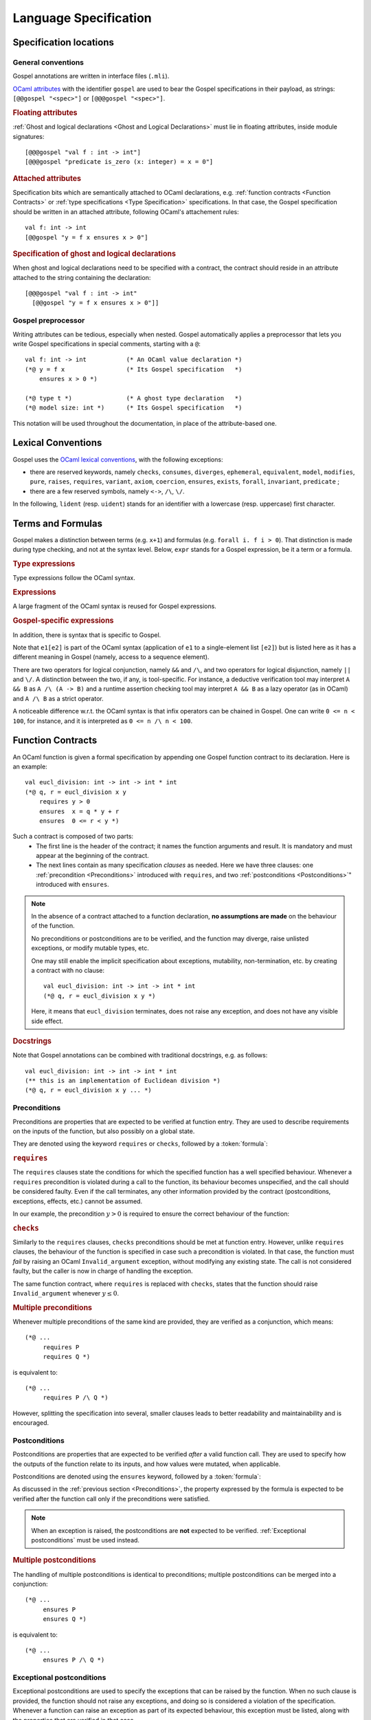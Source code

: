 Language Specification
======================

Specification locations
-----------------------

General conventions
^^^^^^^^^^^^^^^^^^^

Gospel annotations are written in interface files (``.mli``).

`OCaml attributes <https://caml.inria.fr/pub/docs/manual-ocaml/attributes.html>`_
with the identifier ``gospel`` are used to bear the Gospel specifications in their
payload, as strings: ``[@@gospel "<spec>"]`` or ``[@@@gospel "<spec>"]``.

.. rubric:: Floating attributes

:ref:`Ghost and logical declarations <Ghost and Logical Declarations>` must lie
in floating attributes, inside module signatures::

  [@@@gospel "val f : int -> int"]
  [@@@gospel "predicate is_zero (x: integer) = x = 0"]


.. rubric:: Attached attributes

Specification bits which are semantically attached to OCaml declarations, e.g.
:ref:`function contracts <Function Contracts>` or :ref:`type specifications
<Type Specification>` specifications. In that case, the Gospel specification
should be written in an attached attribute, following OCaml's attachement rules::

  val f: int -> int
  [@@gospel "y = f x ensures x > 0"]

.. rubric:: Specification of ghost and logical declarations

When ghost and logical declarations need to be specified with a contract, the
contract should reside in an attribute attached to the string containing the
declaration::

  [@@@gospel "val f : int -> int"
    [@@gospel "y = f x ensures x > 0"]]

Gospel preprocessor
^^^^^^^^^^^^^^^^^^^

Writing attributes can be tedious, especially when nested. Gospel
automatically applies a preprocessor that lets you write Gospel
specifications in special comments, starting with a ``@``::

  val f: int -> int           (* An OCaml value declaration *)
  (*@ y = f x                 (* Its Gospel specification   *)
      ensures x > 0 *)

  (*@ type t *)               (* A ghost type declaration   *)
  (*@ model size: int *)      (* Its Gospel specification   *)

This notation will be used throughout the documentation, in place of the
attribute-based one.


Lexical Conventions
-------------------

Gospel uses the `OCaml lexical conventions <https://caml.inria.fr/pub/docs/manual-ocaml/lex.html>`_, with the following
exceptions:

* there are reserved keywords, namely ``checks``, ``consumes``,
  ``diverges``, ``ephemeral``, ``equivalent``, ``model``,
  ``modifies``, ``pure``, ``raises``, ``requires``, ``variant``,
  ``axiom``, ``coercion``, ``ensures``, ``exists``, ``forall``,
  ``invariant``, ``predicate`` ;

* there are a few reserved symbols, namely ``<->``, ``/\``, ``\/``.

In the following, ``lident`` (resp. ``uident``) stands for an
identifier with a lowercase (resp. uppercase) first character.

Terms and Formulas
------------------

Gospel makes a distinction between terms (e.g. ``x+1``) and formulas
(e.g. ``forall i. f i > 0``). That distinction is made during type
checking, and not at the syntax level. Below, ``expr`` stands for a
Gospel expression, be it a term or a formula.

.. rubric:: Type expressions

Type expressions follow the OCaml syntax.

.. productionlist::
   typexpr: `lname`
        : | "'" `lident`
        : | "(" `typexpr` ")"
        : | `typexpr` `lpath`
        : | "(" `typexpr` ("," `typexpr`)+ ")" `lpath`
        : | `typexpr` ("," `typexpr`)*
        : | ("?"? `lident` ":")? `typexpr` "->" `typexpr`
        : | `typexpr` ("*" `typexpr`)+
   lpath: (`upath` ".")? `lident`
   upath: `uident`
        : | `upath` "." `uident`

.. rubric:: Expressions

A large fragment of the OCaml syntax is reused for Gospel expressions.

.. productionlist::
    expr: `constant`
        : | (`upath` ".")? `ident`
        : | "(" `expr` ")"
        : | "(" `expr` ("," `expr`)+ ")"
        : | `expr` "." "(" `expr` ")"
        : | `expr` `infix_op` `expr`
        : | `prefix_op` `expr`
        : | "not" `expr`
        : | `expr` `expr`+
        : | "if" `expr` "then" `expr` "else" `expr`
        : | "let" `pattern` "=" `expr` "in" `expr`
        : | "match" `expr` ("," `expr`)* "with" `match_cases`
        : | "fun" `binders` "->" `expr`
        : | `expr` ":" `typexpr`
        : | "{" `fields` "}"
        : | "{" `expr` "with` `fields` "}"
        : | "[@...]" `expr`
        : | ...
   binders: `lident`+ (":" `typexpr`)?
   pattern: "_"
        : | `lident`
        : | `uname` `pattern`?
        : | "()"
        : | "(" `pattern` ")"
        : | `pattern` ("," `pattern`)+
        : | `pattern` "::" `pattern`
        : | `pattern` "as` `lident`
        : | `pattern` "|" `pattern`
        : | "{" `field_pattern_` (";" `field_pattern)* "}"
   field_pattern: `lname` "=" `pattern`
        : | `lname`
   match_cases: "|"? `match_case` ("|" `match_case`)*
   match_case: `pattern` "->" `expr`
   fields: `field` (";" `field`)*
   field: `lname` "=" `expr`
        : | `lname`
   constant: `integer_literal`
        : | `real_literal`
        : | "true" | "false"
        : | "()"
        : | "[]"

.. rubric:: Gospel-specific expressions

In addition, there is syntax that is specific to Gospel.

.. productionlist::
   expr : ...
        : | `expr` "/\" `expr`
        : | `expr` "\/" `expr`
        : | "old" `expr`
        : | `quantifier` `binders` ("," `binders`)* "." `expr`
        : | `expr` "[" `expr` "]"
        : | `expr` "[" `expr` "<-" `expr` "]"
        : | `expr` "[" `expr` ".." `expr` "]"
        : | `expr` "[" ".." `expr` "]"
        : | `expr` "[" `expr` ".." "]"
        : | `expr` "." "(" `expr` "<-" `expr` ")"
   quantifier: `forall`
        : | `exists`

Note that ``e1[e2]`` is part of the OCaml syntax (application
of ``e1`` to a single-element list ``[e2]``) but is listed here as it
has a different meaning in Gospel (namely, access to a sequence element).

There are two operators for logical conjunction, namely ``&&`` and
``/\``, and two operators for logical disjunction, namely ``||`` and
``\/``. A distinction between the two, if any, is tool-specific. For
instance, a deductive verification tool may interpret ``A && B`` as
``A /\ (A -> B)`` and a runtime assertion checking tool may interpret
``A && B`` as a lazy operator (as in OCaml) and ``A /\ B`` as a strict
operator.

A noticeable difference w.r.t. the OCaml syntax is that infix
operators can be chained in Gospel. One can write ``0 <= n < 100``,
for instance, and it is interpreted as ``0 <= n /\ n < 100``.


Function Contracts
------------------
.. todo:: contracta for a constant e.g. val x: int (header needed? etc.)

An OCaml function is given a formal specification by appending one Gospel
function contract to its declaration. Here is an example::

  val eucl_division: int -> int -> int * int
  (*@ q, r = eucl_division x y
      requires y > 0
      ensures  x = q * y + r
      ensures  0 <= r < y *)

Such a contract is composed of two parts:
 - The first line is the header of the contract; it names the function arguments
   and result. It is mandatory and must appear at the beginning of the contract.
 - The next lines contain as many specification `clauses` as needed. Here we
   have three clauses: one :ref:`precondition <Preconditions>` introduced with
   ``requires``, and two :ref:`postconditions <Postconditions>`" introduced with
   ``ensures``.

.. productionlist::
    contract: `header` `clause`*
    header: (`ident_tuple` "=")? `identifier` `parameter`+
    clause: `precondition`
        : | `postcondition`
        : | `exceptional_postcondition`
        : | "modifies" `expr` ("," `expr`)*
        : | `equivalence`
        : | `divergence`
        : | "consumes"
    ident_tuple: `identifier` ("," `identifier`)*
    parameter: "()" | `identifier` | "~" `identifier` | "?" `identifier`

.. todo:: ghost parameters and results

.. note::

   In the absence of a contract attached to a function declaration, **no
   assumptions are made** on the behaviour of the function.

   No preconditions or postconditions are to be verified, and the function may
   diverge, raise unlisted exceptions, or modify mutable types, etc.

   One may still enable the implicit specification about exceptions,
   mutability, non-termination, etc. by creating a contract with no clause::

     val eucl_division: int -> int -> int * int
     (*@ q, r = eucl_division x y *)

   Here, it means that ``eucl_division`` terminates, does not raise
   any exception, and does not have any visible side effect.

.. rubric:: Docstrings

Note that Gospel annotations can be combined with traditional docstrings, e.g.
as follows::

  val eucl_division: int -> int -> int * int
  (** this is an implementation of Euclidean division *)
  (*@ q, r = eucl_division x y ... *)


.. index:: requires
.. index:: checks

Preconditions
^^^^^^^^^^^^^

Preconditions are properties that are expected to be verified at function
entry. They are used to describe requirements on the inputs of the
function, but also possibly on a global state.

They are denoted using the keyword ``requires`` or ``checks``, followed by a
:token:`formula`:

.. productionlist::
  precondition: "requires" `formula`
            : | "checks" `formula`

.. rubric:: ``requires``

The ``requires`` clauses state the conditions for which the specified
function has a well specified behaviour.  Whenever a ``requires``
precondition is violated during a call to the function, its behaviour
becomes unspecified, and the call should be considered faulty.  Even
if the call terminates, any other information provided by the contract
(postconditions, exceptions, effects, etc.) cannot be assumed.

In our example, the precondition :math:`y > 0` is required to
ensure the correct behaviour of the function:

.. code-block::
   :emphasize-lines: 3

   val eucl_division: int -> int -> int * int
   (*@ q, r = eucl_division x y
       requires y > 0
       ... *)


.. rubric:: ``checks``

Similarly to the ``requires`` clauses, ``checks`` preconditions should
be met at function entry.  However, unlike ``requires`` clauses, the
behaviour of the function is specified in case such a precondition is
violated. In that case, the function must *fail* by raising an OCaml
``Invalid_argument`` exception, without modifying any existing
state. The call is not considered faulty, but the caller is now in
charge of handling the exception.

The same function contract, where ``requires`` is replaced with ``checks``,
states that the function should raise ``Invalid_argument`` whenever :math:`y
\leq 0`.

.. code-block::
   :emphasize-lines: 3

   val eucl_division: int -> int -> int * int
   (*@ q, r = eucl_division x y
       checks y > 0
       ... *)

.. rubric:: Multiple preconditions

Whenever multiple preconditions of the same kind are provided, they are
verified as a conjunction, which means::

  (*@ ...
       requires P
       requires Q *)

is equivalent to::

  (*@ ...
       requires P /\ Q *)

However, splitting the specification into several, smaller clauses
leads to better readability and maintainability and is encouraged.

.. todo:: what about requires+checks? does the order matter?

.. index:: ensures

Postconditions
^^^^^^^^^^^^^^

Postconditions are properties that are expected to be verified *after* a valid
function call. They are used to specify how the outputs of the function
relate to its inputs, and how values were mutated, when applicable.

Postconditions are denoted using the ``ensures`` keyword, followed by a
:token:`formula`:

.. productionlist::
  postcondition: "ensures" `formula`

As discussed in the :ref:`previous section <Preconditions>`, the
property expressed by the formula is expected to be verified after the
function call only if the preconditions were satisfied.

.. note::

  When an exception is raised, the postconditions are **not** expected to be
  verified. :ref:`Exceptional postconditions` must be used instead.

.. rubric:: Multiple postconditions

The handling of multiple postconditions is identical to preconditions; multiple
postconditions can be merged into a conjunction::

  (*@ ...
       ensures P
       ensures Q *)

is equivalent to::

  (*@ ...
       ensures P /\ Q *)


.. index:: raises

Exceptional postconditions
^^^^^^^^^^^^^^^^^^^^^^^^^^

Exceptional postconditions are used to specify the exceptions that can be raised
by the function. When no such clause is provided, the function should not raise
any exceptions, and doing so is considered a violation of the specification.
Whenever a function can raise an exception as part of its expected behaviour,
this exception must be listed, along with the properties that are verified in
that case.

These clauses are expressed with a ``raises`` keyword, followed by a
list of :token:`cases <case>` associating each exception with its
:token:`formula`, with a syntax similar to OCaml's pattern matching:

.. productionlist::
    exceptional_postcondition: "raises" `exn_case` ("|" `exn_case`)*
    exn_case: `qualid` "->" `formula`
      : | `qualid` `pattern` "->" `formula`
      : | `qualid`

Gospel expects each ``raises`` clause to perform an exhaustive pattern
matching for each exception listed in this clause. Similarly to
OCaml's pattern matching, when an exception is raised, the
postcondition that is satisfied is the first one being matched in the
list of the cases. For instance, the contract::

  (*@ ...
      raises Unix_error (ENAMETOOLONG, _, _) -> P
           | Unix_error _                    -> Q *)

states that only ``P`` holds whenever ``Unix_error`` is raised with
argument ``ENAMETOOLONG``, and that only ``Q`` holds whenever
``Unix_error`` is raised with a different argument.

.. rubric:: Multiple exceptional postconditions

When multiple such clauses are given, they are checked independently
of each other, meaning that the raised exception is matched against
each ``raises``'s case list, and each matching postcondition must be
verified in conjunction. For instance, the contract::

  (*@ ...
     raises Error "foo" -> P | Error _ -> Q
     raises Error x -> R *)

implies that
 - when ``Error "foo"`` is raised, both ``P`` and ``R`` hold, but not ``Q``;
 - when ``Error`` is raised with with an argument different from
   ``"foo"``, both ``Q`` and ``R`` hold, but not ``P``.

.. index:: Out_of_memory
.. index:: Stack_overflow

.. rubric:: Exemptions

Some exceptions are not expected to be listed, because they could be
unexpectedly triggered depending on the specifics of the machine the
code is executed on.  There are two such exceptions in Gospel:
``Stack_overflow`` and ``Out_of_memory``.

These exceptions are always assumed to be possibly raised by any
function, without an explicit ``raises``. This is equivalent to adding a
``raises Out_of_memory | Stack_overflow -> true`` clause to every function
contract.

Of course, one may still override that behaviour by stating a property
whenever these exceptions are raised, like any other exception.
For instance, one may state that a function runs in constant stack
space as follows::

  (*@ ...
      raises Stack_overflow -> false *)


.. index:: equivalent

Code equivalence
^^^^^^^^^^^^^^^^

Complementary to other specification clauses, Gospel allows the writer of the
interface to talk about *code equivalence* in the function contract. Such a code
equivalence is specified in a clause introduced by the keyword ``equivalent``,
followed by a string containing the OCaml code the function should behave like.

.. productionlist::
    equivalence: "equivalent" `string`

This is particularly useful when specifying functions which behaviour can hardly
be expressed in pure logic::

  val iter: ('a -> unit) -> 'a t -> unit
  (*@ iter f t
      equivalent "List.iter f (to_list t)" *)

With such a specification, no logical assertion is provided, but applying
``iter`` to ``f`` and ``t`` is equivalent to applying ``List.iter`` to ``f``,
and the conversion of ``t`` to a list. This does not leak implementation
details, as ``iter`` might in fact be implemented in a different, more
efficient, way, it does however make the specification concise and elegant.

.. todo:: Warn about the OCaml code not being parsed/type-checked at the moment
          (or do it).

.. index:: diverges

Non termination
^^^^^^^^^^^^^^^

OCaml functions with attached contracts are always considered to be terminating
by default.

If one function is allowed to not terminate (e.g. a game or server main loop, a
function waiting for a signal or event, etc.), one can add this information to
the contract using the ``diverges`` keyword.

.. productionlist::
    divergence: "diverges"

The following example states that the execution of the function ``run`` may not
terminate. It is not specified whether this function is always non-terminating
or not::

  val run : unit -> unit
  (*@ run ()
      diverges *)

.. index:: modifies
.. index:: consumes

Effects
^^^^^^^

.. todo:: do it

.. todo:: when we have ensures+raises+modifies, the effect stated by
          modifies applies for both ensures and raises

``modifies``...
``consumes``...


.. index:: model
.. index:: mutable
.. index:: invariant
.. index:: ephemeral

Type Specification
------------------

.. todo:: do it

.. index:: function
.. index:: predicate
.. index:: axiom
.. index:: coercion

Ghost and Logical Declarations
------------------------------

.. todo:: do it

